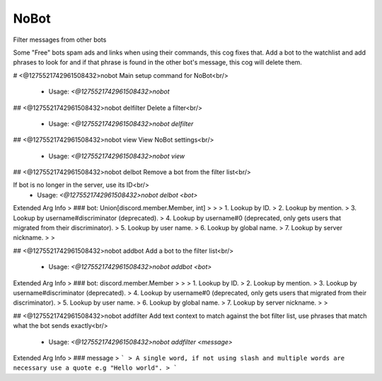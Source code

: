 NoBot
=====

Filter messages from other bots

Some "Free" bots spam ads and links when using their commands, this cog fixes that.
Add a bot to the watchlist and add phrases to look for and if that phrase is found in the other bot's
message, this cog will delete them.

# <@1275521742961508432>nobot
Main setup command for NoBot<br/>
 - Usage: `<@1275521742961508432>nobot`


## <@1275521742961508432>nobot delfilter
Delete a filter<br/>
 - Usage: `<@1275521742961508432>nobot delfilter`


## <@1275521742961508432>nobot view
View NoBot settings<br/>
 - Usage: `<@1275521742961508432>nobot view`


## <@1275521742961508432>nobot delbot
Remove a bot from the filter list<br/>

If bot is no longer in the server, use its ID<br/>
 - Usage: `<@1275521742961508432>nobot delbot <bot>`
Extended Arg Info
> ### bot: Union[discord.member.Member, int]
> 
> 
>     1. Lookup by ID.
>     2. Lookup by mention.
>     3. Lookup by username#discriminator (deprecated).
>     4. Lookup by username#0 (deprecated, only gets users that migrated from their discriminator).
>     5. Lookup by user name.
>     6. Lookup by global name.
>     7. Lookup by server nickname.
> 
>     


## <@1275521742961508432>nobot addbot
Add a bot to the filter list<br/>
 - Usage: `<@1275521742961508432>nobot addbot <bot>`
Extended Arg Info
> ### bot: discord.member.Member
> 
> 
>     1. Lookup by ID.
>     2. Lookup by mention.
>     3. Lookup by username#discriminator (deprecated).
>     4. Lookup by username#0 (deprecated, only gets users that migrated from their discriminator).
>     5. Lookup by user name.
>     6. Lookup by global name.
>     7. Lookup by server nickname.
> 
>     


## <@1275521742961508432>nobot addfilter
Add text context to match against the bot filter list, use phrases that match what the bot sends exactly<br/>
 - Usage: `<@1275521742961508432>nobot addfilter <message>`
Extended Arg Info
> ### message
> ```
> A single word, if not using slash and multiple words are necessary use a quote e.g "Hello world".
> ```


